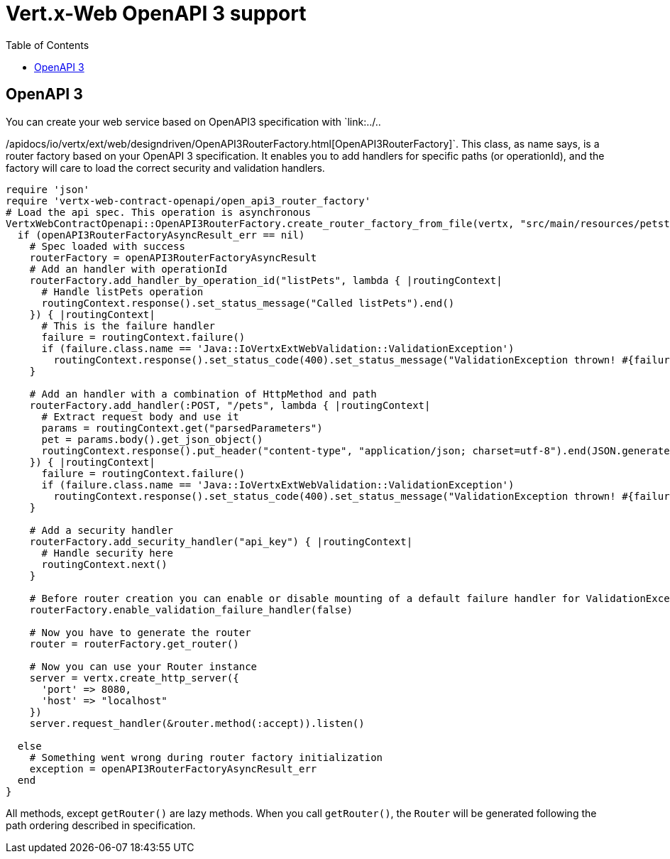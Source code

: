 = Vert.x-Web OpenAPI 3 support
:toc: left

== OpenAPI 3
You can create your web service based on OpenAPI3 specification with `link:../..

/apidocs/io/vertx/ext/web/designdriven/OpenAPI3RouterFactory.html[OpenAPI3RouterFactory]`. This class, as name says, is a router factory based on your OpenAPI 3 specification. It enables you to add handlers for specific paths (or operationId), and the factory will care to load the correct security and validation handlers.
[source,ruby]
----
require 'json'
require 'vertx-web-contract-openapi/open_api3_router_factory'
# Load the api spec. This operation is asynchronous
VertxWebContractOpenapi::OpenAPI3RouterFactory.create_router_factory_from_file(vertx, "src/main/resources/petstore.yaml") { |openAPI3RouterFactoryAsyncResult_err,openAPI3RouterFactoryAsyncResult|
  if (openAPI3RouterFactoryAsyncResult_err == nil)
    # Spec loaded with success
    routerFactory = openAPI3RouterFactoryAsyncResult
    # Add an handler with operationId
    routerFactory.add_handler_by_operation_id("listPets", lambda { |routingContext|
      # Handle listPets operation
      routingContext.response().set_status_message("Called listPets").end()
    }) { |routingContext|
      # This is the failure handler
      failure = routingContext.failure()
      if (failure.class.name == 'Java::IoVertxExtWebValidation::ValidationException')
        routingContext.response().set_status_code(400).set_status_message("ValidationException thrown! #{failure.type().name()}").end()end
    }

    # Add an handler with a combination of HttpMethod and path
    routerFactory.add_handler(:POST, "/pets", lambda { |routingContext|
      # Extract request body and use it
      params = routingContext.get("parsedParameters")
      pet = params.body().get_json_object()
      routingContext.response().put_header("content-type", "application/json; charset=utf-8").end(JSON.generate(pet))
    }) { |routingContext|
      failure = routingContext.failure()
      if (failure.class.name == 'Java::IoVertxExtWebValidation::ValidationException')
        routingContext.response().set_status_code(400).set_status_message("ValidationException thrown! #{failure.type().name()}").end()end
    }

    # Add a security handler
    routerFactory.add_security_handler("api_key") { |routingContext|
      # Handle security here
      routingContext.next()
    }

    # Before router creation you can enable or disable mounting of a default failure handler for ValidationException
    routerFactory.enable_validation_failure_handler(false)

    # Now you have to generate the router
    router = routerFactory.get_router()

    # Now you can use your Router instance
    server = vertx.create_http_server({
      'port' => 8080,
      'host' => "localhost"
    })
    server.request_handler(&router.method(:accept)).listen()

  else
    # Something went wrong during router factory initialization
    exception = openAPI3RouterFactoryAsyncResult_err
  end
}

----
All methods, except `getRouter()` are lazy methods. When you call `getRouter()`, the `Router` will be generated
following the path ordering described in specification.